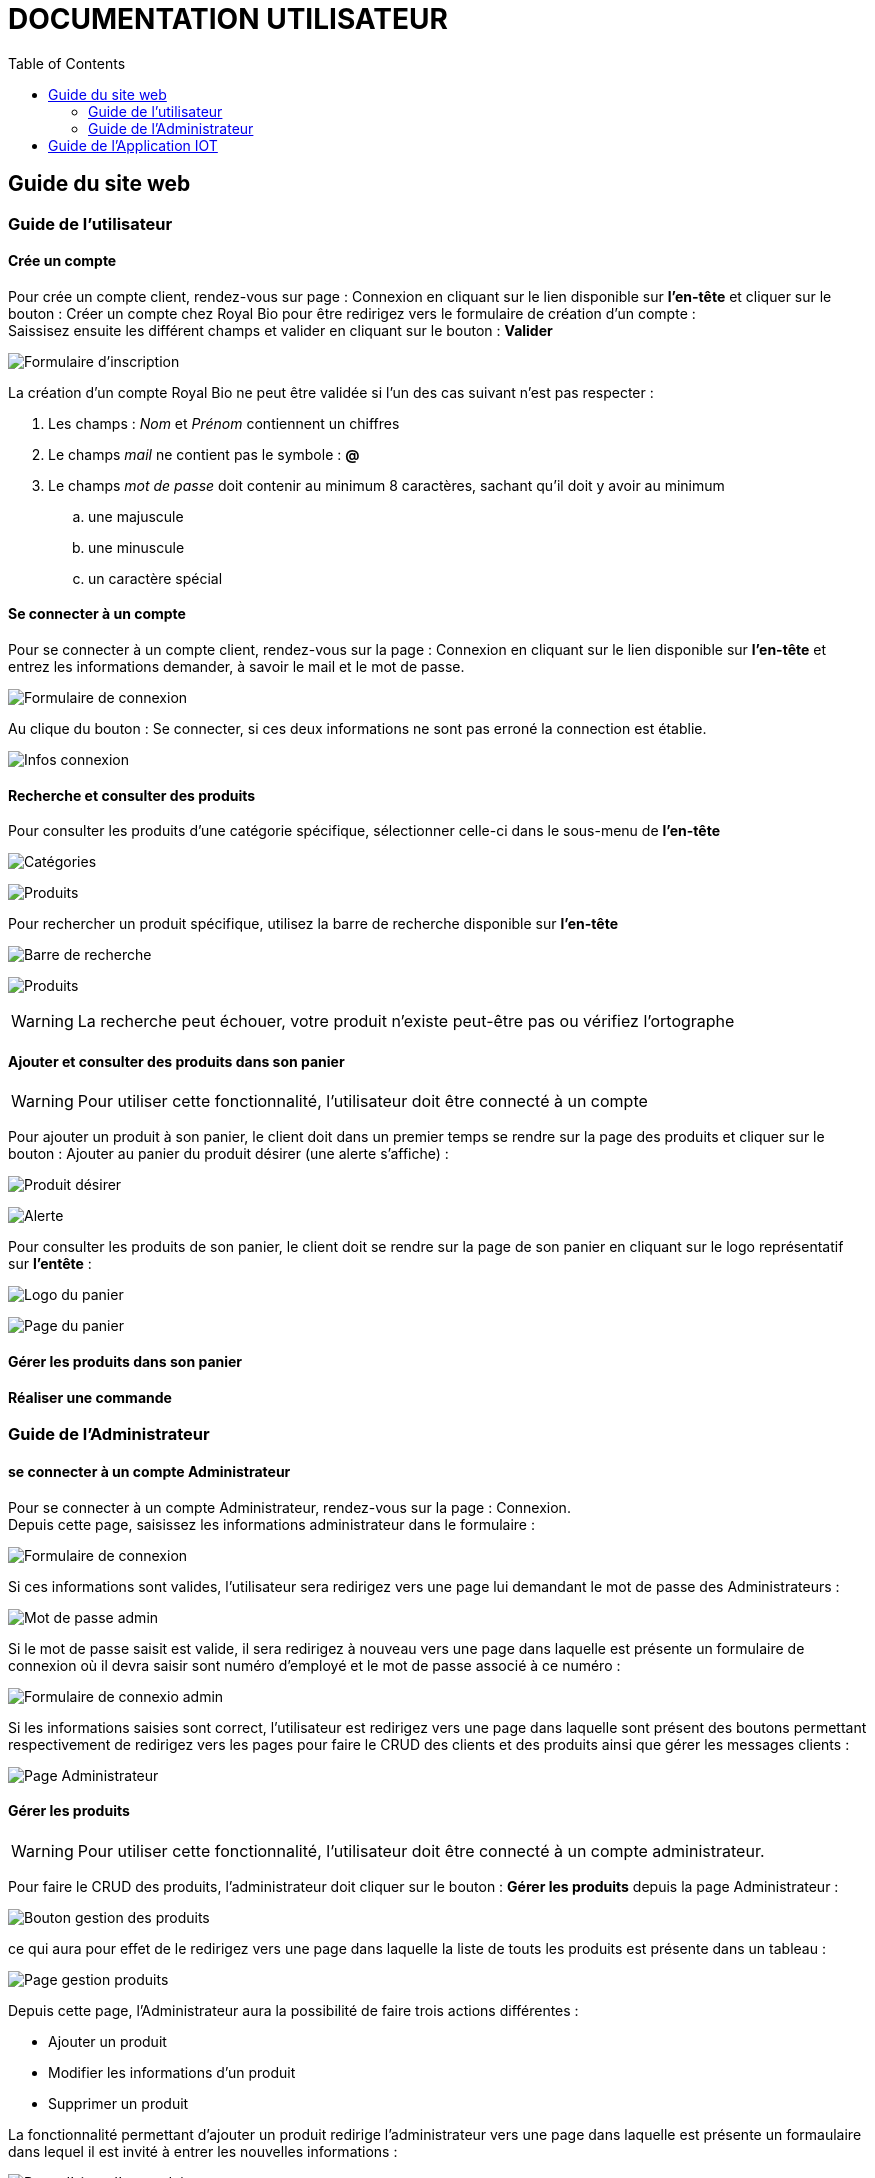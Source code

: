 = DOCUMENTATION UTILISATEUR
:nofooter:
:toc: left
:icons: font

== Guide du site web

=== Guide de l'utilisateur

==== Crée un compte 

Pour crée un compte client, rendez-vous sur page : [.underline]#Connexion# en cliquant sur le lien disponible sur *l'en-tête* et cliquer sur le bouton : [.underline]#Créer un compte chez Royal Bio# pour être redirigez vers le formulaire de création d'un compte : +
Saissisez ensuite les différent champs et valider en cliquant sur le bouton : *Valider* +

image:./img/formInscri.png[Formulaire d'inscription]  +

.La création d'un compte Royal Bio ne peut être validée si l'un des cas suivant n'est pas respecter : 

. Les champs : _Nom_ et _Prénom_ contiennent un chiffres
. Le champs _mail_ ne contient pas le symbole : *@*
. Le champs _mot de passe_ doit contenir au minimum 8 caractères, sachant qu'il doit y avoir au minimum 
.. une majuscule
.. une minuscule
.. un caractère spécial

==== Se connecter à un compte

Pour se connecter à un compte client, rendez-vous sur la page : [.underline]#Connexion# en cliquant sur le lien disponible sur *l'en-tête* et entrez les informations demander, à savoir le mail et le mot de passe. +

image:./img/formConn.png[Formulaire de connexion]  +

Au clique du bouton : [.underline]#Se connecter#, si ces deux informations ne sont pas erroné la connection est établie. +

image:./img/infoConn.png[Infos connexion]  +

==== Recherche et consulter des produits

Pour consulter les produits d'une catégorie spécifique, sélectionner celle-ci dans le sous-menu de *l'en-tête* +

image:./img/categorie.png[Catégories]  +

image:./img/produitCatego.png[Produits]  +

Pour rechercher un produit spécifique, utilisez la barre de recherche disponible sur *l'en-tête*

image:./img/barreRecherche.png[Barre de recherche]  +

image:./img/produitRecherche.png[Produits]  +

WARNING: La recherche peut échouer, votre produit n'existe peut-être pas ou vérifiez l'ortographe 

==== Ajouter et consulter des produits dans son panier

WARNING: Pour utiliser cette fonctionnalité, l'utilisateur doit être connecté à un compte

Pour ajouter un produit à son panier, le client doit dans un premier temps se rendre sur la page des produits et cliquer sur le bouton : [.underline]#Ajouter au panier# du produit désirer (une alerte s'affiche) : +

image:./img/produitDesirer.png[Produit désirer]  +

image:./img/alerte.png[Alerte]  +

Pour consulter les produits de son panier, le client doit se rendre sur la page de son panier en cliquant sur le logo représentatif sur *l'entête* : +

image:./img/panier.png[Logo du panier]  +

image:./img/pagePanier.png[Page du panier]  

==== Gérer les produits dans son panier 

==== Réaliser une commande

=== Guide de l'Administrateur

==== se connecter à un compte Administrateur

Pour se connecter à un compte Administrateur, rendez-vous sur la page : [.underline]#Connexion#. +
Depuis cette page, saisissez les informations administrateur dans le formulaire : +

image:./img/formConn.png[Formulaire de connexion]  +

Si ces informations sont valides, l'utilisateur sera redirigez vers une page lui demandant le mot de passe des Administrateurs : +

image:./img/motPasseAdmin.png[Mot de passe admin]  +

Si le mot de passe saisit est valide, il sera redirigez à nouveau vers une page dans laquelle est présente un formulaire de connexion où il devra saisir sont numéro d'employé et le mot de passe associé à ce numéro : +

image:./img/formAdmin.png[Formulaire de connexio admin]  +

Si les informations saisies sont correct, l'utilisateur est redirigez vers une page dans laquelle sont présent des boutons permettant respectivement de redirigez vers les pages pour faire le CRUD des clients et des produits ainsi que gérer les messages clients : 

image:./img/pageAdmin.png[Page Administrateur]  +

==== Gérer les produits

WARNING: Pour utiliser cette fonctionnalité, l'utilisateur doit être connecté à un compte administrateur. 

Pour faire le CRUD des produits, l'administrateur doit cliquer sur le bouton : *Gérer les produits* depuis la page [.underline]#Administrateur# : 

image:./img/btnGestionProduit.png[Bouton gestion des produits]  +

ce qui aura pour effet de le redirigez vers une page dans laquelle la liste de touts les produits est présente dans un tableau :

image:./img/pageGestionProduit.png[Page gestion produits]  +

Depuis cette page, l'Administrateur aura la possibilité de faire trois actions différentes : +

* Ajouter un produit
* Modifier les informations d'un produit
* Supprimer un produit

La fonctionnalité permettant d'ajouter un produit redirige l'administrateur vers une page dans laquelle est présente un formaulaire dans lequel il est invité à entrer les nouvelles informations : 

image:./img/pageAjoutProduit.png[Page d'ajout d'un produit]  +

La fonctionnalité permettant de modifier les informations d'un produit redirige l'Administrateur vers une page dans laquelle est présente un formulaire dans lequel il est invité à entrer les nouvelles informations : 

image:./img/pageModifInfoProduit.png[Page modification d'un produit]  +

==== Gérer les clients

WARNING: Pour utilliser cette fonctionnalité, l'utilisateur doit être connecté à un compte administrateur.

Pour faire le CRUD des clients, l'administrateur doit cliquer sur le bouton : *Gestion des clients* depuis la page [.undeline]#Administrateur# : 

image:./img/btnGestionCli.png[Bouton gestion des clients]  +

ce qui aura pour effet de le redirigez vers une page dans laquelle est présente la liste des clients du site dans un tableau : 

image:./img/pageGestionCli.png[Page gestion des clients]  +

Depuis cette page, l'administrateur aura la possibilité de faire trois actions différentes : +

* Ajouter un client 
* Modifier les informations d'un client
* Supprimer un client

La fonctionnalité permettant d'ajouter un client redirige l'administrateur vers une page dans laquelle est présente un formaulaire dans lequel il est invité à entrer les nouvelles informations : 

image:./img/pageAjoutCli.png[Page d'ajout d'un client]  +

La fonctionnalité permettant de modifier les informations d'un client redirige l'administrateur vers une page dans laquelle est présente un formulaire dans lequel il est invité à entrer les nouvelles informations : 

image:./img/pageGestionCli.png[Page modification d'un client] 

== Guide de l'Application IOT
